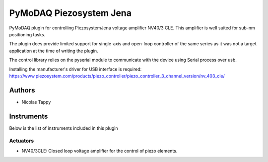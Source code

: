 PyMoDAQ Piezosystem Jena
###############

.. image:: https://img.shields.io/pypi/v/pymodaq_plugins.svg
   :target: https://pypi.org/project/pymodaq_plugins/
   :alt: Latest Version

.. image:: https://readthedocs.org/projects/pymodaq/badge/?version=latest
   :target: https://pymodaq.readthedocs.io/en/stable/?badge=latest
   :alt: Documentation Status

.. image:: https://github.com/CEMES-CNRS/pymodaq_plugins/workflows/Upload%20Python%20Package/badge.svg
    :target: https://github.com/CEMES-CNRS/pymodaq_plugins

PyMoDAQ plugin for controlling PiezosystemJena voltage amplifier NV40/3 CLE.
This amplifier is well suited for sub-nm positioning tasks.

The plugin does provide limited support for single-axis and open-loop controller of the same series
as it was not a target application at the time of writing the plugin.

The control library relies on the pyserial module to communicate with the device using Serial process over usb.

Installing the manufacturer's driver for USB interface is required:
https://www.piezosystem.com/products/piezo_controller/piezo_controller_3_channel_version/nv_403_cle/

Authors
=======

* Nicolas Tappy

Instruments
===========

Below is the list of instruments included in this plugin

Actuators
+++++++++

* NV40/3CLE: Closed loop voltage amplifier for the control of piezo elements.
